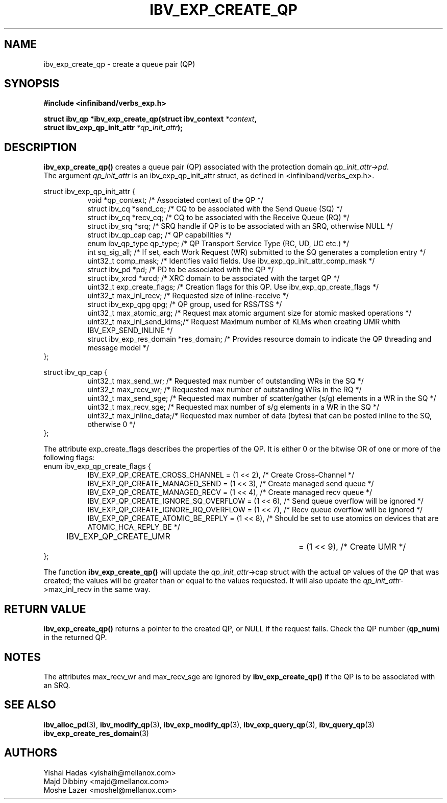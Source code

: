 .\" -*- nroff -*-
.\"
.TH IBV_EXP_CREATE_QP 3 2014-24-27 libibverbs "Libibverbs Programmer's Manual"
.SH "NAME"
ibv_exp_create_qp \- create a queue pair (QP)
.SH "SYNOPSIS"
.nf
.B #include <infiniband/verbs_exp.h>
.sp
.BI "struct ibv_qp *ibv_exp_create_qp(struct ibv_context " "*context" ,
.BI "                                struct ibv_exp_qp_init_attr " "*qp_init_attr" );
.fi
.SH "DESCRIPTION"
.B ibv_exp_create_qp()
creates a queue pair (QP) associated with the protection domain
.I qp_init_attr->pd\fR.
.fi
The argument
.I qp_init_attr
is an ibv_exp_qp_init_attr struct, as defined in <infiniband/verbs_exp.h>.
.PP
.nf
struct ibv_exp_qp_init_attr {
.in +8
void                   *qp_context;       /* Associated context of the QP */
struct ibv_cq          *send_cq;          /* CQ to be associated with the Send Queue (SQ) */
struct ibv_cq          *recv_cq;          /* CQ to be associated with the Receive Queue (RQ) */
struct ibv_srq         *srq;              /* SRQ handle if QP is to be associated with an SRQ, otherwise NULL */
struct ibv_qp_cap       cap;              /* QP capabilities */
enum ibv_qp_type        qp_type;          /* QP Transport Service Type (RC, UD, UC etc.) */
int                     sq_sig_all;       /* If set, each Work Request (WR) submitted to the SQ generates a completion entry */
uint32_t                comp_mask;        /* Identifies valid fields. Use ibv_exp_qp_init_attr_comp_mask */
struct ibv_pd          *pd;               /* PD to be associated with the QP */
struct ibv_xrcd        *xrcd;             /* XRC domain to be associated with the target QP */
uint32_t                exp_create_flags; /* Creation flags for this QP. Use ibv_exp_qp_create_flags */
uint32_t                max_inl_recv;     /* Requested size of inline-receive */
struct ibv_exp_qpg      qpg;              /* QP group, used for RSS/TSS */
uint32_t                max_atomic_arg;   /* Request max atomic argument size for atomic masked operations */
uint32_t                max_inl_send_klms;/* Request Maximum number of KLMs when creating UMR whith IBV_EXP_SEND_INLINE */
struct ibv_exp_res_domain *res_domain;    /* Provides resource domain to indicate the QP threading and message model */
.in -8
};
.sp
.nf
struct ibv_qp_cap {
.in +8
uint32_t                max_send_wr;    /* Requested max number of outstanding WRs in the SQ */
uint32_t                max_recv_wr;    /* Requested max number of outstanding WRs in the RQ */
uint32_t                max_send_sge;   /* Requested max number of scatter/gather (s/g) elements in a WR in the SQ */
uint32_t                max_recv_sge;   /* Requested max number of s/g elements in a WR in the SQ */
uint32_t                max_inline_data;/* Requested max number of data (bytes) that can be posted inline to the SQ, otherwise 0 */
.in -8
};
.fi
.sp
.nf
The attribute exp_create_flags describes the properties of the QP. It is either 0 or the bitwise OR of one or more of the following flags:
enum ibv_exp_qp_create_flags {
.in +8
IBV_EXP_QP_CREATE_CROSS_CHANNEL        = (1 << 2),         /* Create Cross-Channel */
IBV_EXP_QP_CREATE_MANAGED_SEND         = (1 << 3),         /* Create managed send queue */
IBV_EXP_QP_CREATE_MANAGED_RECV         = (1 << 4),         /* Create managed recv queue */
IBV_EXP_QP_CREATE_IGNORE_SQ_OVERFLOW   = (1 << 6),         /* Send queue overflow will be ignored */
IBV_EXP_QP_CREATE_IGNORE_RQ_OVERFLOW   = (1 << 7),         /* Recv queue overflow will be ignored */
IBV_EXP_QP_CREATE_ATOMIC_BE_REPLY      = (1 << 8),         /* Should be set to use atomics on devices that are ATOMIC_HCA_REPLY_BE */
IBV_EXP_QP_CREATE_UMR		         = (1 << 9),         /* Create UMR */
.in -8
};
.fi
.PP
The function
.B ibv_exp_create_qp()
will update the
.I qp_init_attr\fB\fR->cap
struct with the actual \s-1QP\s0 values of the QP that was created;
the values will be greater than or equal to the values requested.
It will also update the
.I qp_init_attr\fB\fR->max_inl_recv
in the same way.
.SH "RETURN VALUE"
.B ibv_exp_create_qp()
returns a pointer to the created QP, or NULL if the request fails.
Check the QP number (\fBqp_num\fR) in the returned QP.
.SH "NOTES"
.PP
The attributes max_recv_wr and max_recv_sge are ignored by
.B ibv_exp_create_qp()
if the QP is to be associated with an SRQ.
.SH "SEE ALSO"
.BR ibv_alloc_pd (3),
.BR ibv_modify_qp (3),
.BR ibv_exp_modify_qp (3),
.BR ibv_exp_query_qp (3),
.BR ibv_query_qp (3)
.BR ibv_exp_create_res_domain (3)
.SH "AUTHORS"
.TP
Yishai Hadas <yishaih@mellanox.com>
.TP
Majd Dibbiny <majd@mellanox.com>
.TP
Moshe Lazer <moshel@mellanox.com>
